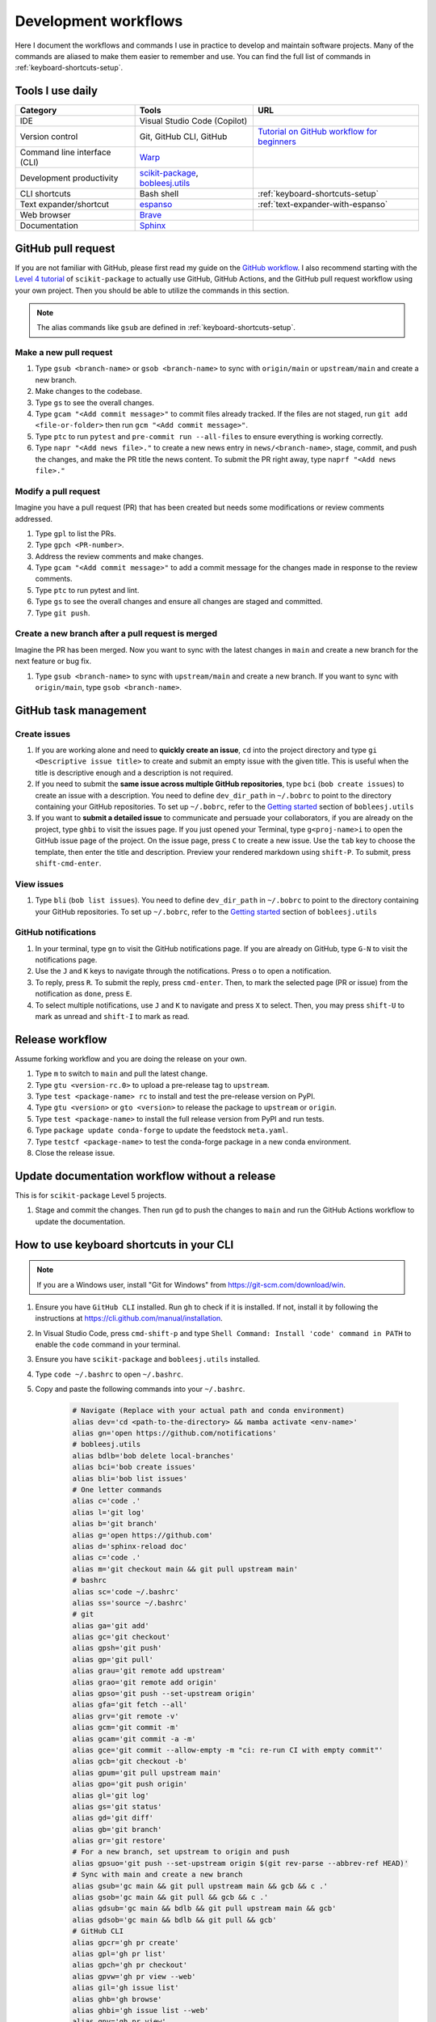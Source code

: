 .. _workflows:

Development workflows
=====================

Here I document the workflows and commands I use in practice to develop and maintain software projects. Many of the commands are aliased to make them easier to remember and use. You can find the full list of commands in :ref:`keyboard-shortcuts-setup`.

.. _tools-used-daily:

Tools I use daily
-----------------

.. list-table::
  :header-rows: 1

  * - Category
    - Tools
    - URL
  * - IDE
    - Visual Studio Code (Copilot)
    - 
  * - Version control
    - Git, GitHub CLI, GitHub
    - `Tutorial on GitHub workflow for beginners <https://scikit-package.github.io/scikit-package/support/frequently-asked-questions.html#github-workflow>`_
  * - Command line interface (CLI)
    - `Warp <https://www.warp.dev//>`_
    - 
  * - Development productivity
    - `scikit-package <https://scikit-package.github.io/scikit-package/>`_, `bobleesj.utils <https://bobleesj.github.io/bobleesj.utils/>`_
    - 
  * - CLI shortcuts
    - Bash shell
    - :ref:`keyboard-shortcuts-setup`
  * - Text expander/shortcut
    - `espanso <https://espanso.org/>`_
    - :ref:`text-expander-with-espanso`
  * - Web browser
    - `Brave <https://brave.com/>`_
    - 
  * - Documentation
    - `Sphinx <https://www.sphinx-doc.org/>`_
    - 

GitHub pull request
-------------------

If you are not familiar with GitHub, please first read my guide on the `GitHub workflow <https://scikit-package.github.io/scikit-package/support/frequently-asked-questions.html#github-workflow>`_. I also recommend starting with the `Level 4 tutorial <https://scikit-package.github.io/scikit-package/tutorials/tutorial-level-4.html>`_ of ``scikit-package`` to actually use GitHub, GitHub Actions, and the GitHub pull request workflow using your own project. Then you should be able to utilize the commands in this section.

.. note::
  
  The alias commands like ``gsub`` are defined in :ref:`keyboard-shortcuts-setup`.

Make a new pull request
^^^^^^^^^^^^^^^^^^^^^^^^

#. Type ``gsub <branch-name>`` or ``gsob <branch-name>`` to sync with ``origin/main`` or ``upstream/main`` and create a new branch.

#. Make changes to the codebase.

#. Type ``gs`` to see the overall changes.

#. Type ``gcam "<Add commit message>"`` to commit files already tracked. If the files are not staged, run ``git add <file-or-folder>`` then run ``gcm "<Add commit message>"``.

#. Type ``ptc`` to run ``pytest`` and ``pre-commit run --all-files`` to ensure everything is working correctly.

#. Type ``napr "<Add news file>."`` to create a new news entry in ``news/<branch-name>``, stage, commit, and push the changes, and make the PR title the news content. To submit the PR right away, type ``naprf "<Add news file>."``

Modify a pull request
^^^^^^^^^^^^^^^^^^^^^^

Imagine you have a pull request (PR) that has been created but needs some modifications or review comments addressed.

#. Type ``gpl`` to list the PRs.

#. Type ``gpch <PR-number>``.

#. Address the review comments and make changes.

#. Type ``gcam "<Add commit message>"`` to add a commit message for the changes made in response to the review comments.

#. Type ``ptc`` to run pytest and lint.

#. Type ``gs`` to see the overall changes and ensure all changes are staged and committed.

#. Type ``git push``.

Create a new branch after a pull request is merged
^^^^^^^^^^^^^^^^^^^^^^^^^^^^^^^^^^^^^^^^^^^^^^^^^^^

Imagine the PR has been merged. Now you want to sync with the latest changes in ``main`` and create a new branch for the next feature or bug fix.

#. Type ``gsub <branch-name>`` to sync with ``upstream/main`` and create a new branch. If you want to sync with ``origin/main``, type ``gsob <branch-name>``.

GitHub task management
----------------------

Create issues
^^^^^^^^^^^^^^

#. If you are working alone and need to **quickly create an issue**, ``cd`` into the project directory and type ``gi <Descriptive issue title>`` to create and submit an empty issue with the given title. This is useful when the title is descriptive enough and a description is not required.

#. If you need to submit the **same issue across multiple GitHub repositories**, type ``bci`` (``bob create issues``) to create an issue with a description. You need to define ``dev_dir_path`` in ``~/.bobrc`` to point to the directory containing your GitHub repositories. To set up ``~/.bobrc``, refer to the `Getting started <https://bobleesj.github.io/bobleesj.utils/cli.html#getting-started>`_ section of ``bobleesj.utils``

#. If you want to **submit a detailed issue** to communicate and persuade your collaborators, if you are already on the project, type ``ghbi`` to visit the issues page. If you just opened your Terminal, type ``g<proj-name>i`` to open the GitHub issue page of the project. On the issue page, press ``C`` to create a new issue. Use the ``tab`` key to choose the template, then enter the title and description. Preview your rendered markdown using ``shift-P``. To submit, press ``shift-cmd-enter``.

View issues
^^^^^^^^^^^

#. Type ``bli`` (``bob list issues``). You need to define ``dev_dir_path`` in ``~/.bobrc`` to point to the directory containing your GitHub repositories. To set up ``~/.bobrc``, refer to the `Getting started <https://bobleesj.github.io/bobleesj.utils/cli.html#getting-started>`_ section of ``bobleesj.utils``

  .. image:: ./img/issue-list.png
      :alt: List of issues by running bob list issues

GitHub notifications
^^^^^^^^^^^^^^^^^^^^

#. In your terminal, type ``gn`` to visit the GitHub notifications page. If you are already on GitHub, type ``G-N`` to visit the notifications page.

#. Use the ``J`` and ``K`` keys to navigate through the notifications. Press ``o`` to open a notification.

#. To reply, press ``R``. To submit the reply, press ``cmd-enter``. Then, to mark the selected page (PR or issue) from the notification as ``done``, press ``E``.

#. To select multiple notifications, use ``J`` and ``K`` to navigate and press ``X`` to select. Then, you may press ``shift-U`` to mark as unread and ``shift-I`` to mark as read.

Release workflow
----------------

Assume forking workflow and you are doing the release on your own.

#. Type ``m`` to switch to ``main`` and pull the latest change.

#. Type ``gtu <version-rc.0>`` to upload a pre-release tag to ``upstream``.

#. Type ``test <package-name> rc`` to install and test the pre-release version on PyPI.

#. Type ``gtu <version>`` or ``gto <version>`` to release the package to ``upstream`` or ``origin``.

#. Type ``test <package-name>`` to install the full release version from PyPI and run tests.

#. Type ``package update conda-forge`` to update the feedstock ``meta.yaml``.

#. Type ``testcf <package-name>`` to test the conda-forge package in a new conda environment.

#. Close the release issue.

Update documentation workflow without a release
-----------------------------------------------

This is for ``scikit-package`` Level 5 projects.

#. Stage and commit the changes. Then run ``gd`` to push the changes to ``main`` and run the GitHub Actions workflow to update the documentation.

.. _keyboard-shortcuts-setup:

How to use keyboard shortcuts in your CLI
-----------------------------------------

.. note::

  If you are a Windows user, install "Git for Windows" from https://git-scm.com/download/win.

#. Ensure you have ``GitHub CLI`` installed. Run ``gh`` to check if it is installed. If not, install it by following the instructions at https://cli.github.com/manual/installation.

#. In Visual Studio Code, press ``cmd-shift-p`` and type ``Shell Command: Install 'code' command in PATH`` to enable the ``code`` command in your terminal.

#. Ensure you have ``scikit-package`` and ``bobleesj.utils`` installed.

#. Type ``code ~/.bashrc`` to open ``~/.bashrc``.

#. Copy and paste the following commands into your ``~/.bashrc``.

    .. code-block:: bash

        # Navigate (Replace with your actual path and conda environment)
        alias dev='cd <path-to-the-directory> && mamba activate <env-name>'
        alias gn='open https://github.com/notifications'
        # bobleesj.utils
        alias bdlb='bob delete local-branches'
        alias bci='bob create issues'
        alias bli='bob list issues'
        # One letter commands
        alias c='code .'
        alias l='git log'
        alias b='git branch'
        alias g='open https://github.com'
        alias d='sphinx-reload doc'
        alias c='code .'
        alias m='git checkout main && git pull upstream main'
        # bashrc
        alias sc='code ~/.bashrc'
        alias ss='source ~/.bashrc'
        # git
        alias ga='git add'
        alias gc='git checkout'
        alias gpsh='git push'
        alias gp='git pull'
        alias grau='git remote add upstream'
        alias grao='git remote add origin'
        alias gpso='git push --set-upstream origin'
        alias gfa='git fetch --all'
        alias grv='git remote -v'
        alias gcm='git commit -m'
        alias gcam='git commit -a -m'
        alias gce='git commit --allow-empty -m "ci: re-run CI with empty commit"'
        alias gcb='git checkout -b'
        alias gpum='git pull upstream main'
        alias gpo='git push origin'
        alias gl='git log'
        alias gs='git status'
        alias gd='git diff'
        alias gb='git branch'
        alias gr='git restore'
        # For a new branch, set upstream to origin and push
        alias gpsuo='git push --set-upstream origin $(git rev-parse --abbrev-ref HEAD)'
        # Sync with main and create a new branch
        alias gsub='gc main && git pull upstream main && gcb && c .'
        alias gsob='gc main && git pull && gcb && c .'
        alias gdsub='gc main && bdlb && git pull upstream main && gcb'
        alias gdsob='gc main && bdlb && git pull && gcb'
        # GitHub CLI
        alias gpcr='gh pr create'
        alias gpl='gh pr list'
        alias gpch='gh pr checkout'
        alias gpvw='gh pr view --web'
        alias gil='gh issue list'
        alias ghb='gh browse'
        alias ghbi='gh issue list --web'
        alias gpv='gh pr view'
        alias gbd='gh workflow run publish-docs-on-release.yml'
        alias gbds='gh run list --workflow=publish-docs-on-release.yml'
        # Combined
        alias gpsuop='gpsuo && gpcr'
        # Create news file, add, commit, push, and create PR with the same news title.
        _make_pr() {
        TOOL="$1"        # e.g. "na" (which is aliased to a full package command)
        TITLE="$2"       # PR title
        FILL_FLAG="$3"   # "fill" or empty
        eval "$TOOL \"$TITLE\"" || return 1
        git add news/ || return 1
        git commit -m "news: $TITLE" || return 1
        BRANCH=$(git rev-parse --abbrev-ref HEAD)
        git push --set-upstream origin "$BRANCH" || return 1
        if [ "$FILL_FLAG" = "fill" ]; then
          gh pr create --title "$TITLE" --fill
        else
          gh pr create --title "$TITLE"
        fi
        }
        # scikit-package
        alias na='package add news -a -m'
        alias nf='package add news -f -m'
        alias nc='package add news -c -m'
        alias nr='package add news -r -m'
        alias nd='package add news -d -m'
        napr()  { _make_pr "na" "$1" ""; }
        naprf() { _make_pr "na" "$1" "fill"; }
        nrpr()  { _make_pr "nr" "$1" ""; }
        nrprf() { _make_pr "nr" "$1" "fill"; }
        nspr()  { _make_pr "ns" "$1" ""; }
        nsprf() { _make_pr "ns" "$1" "fill"; }
        ncpr()  { _make_pr "na" "$1" ""; }
        ncprf() { _make_pr "na" "$1" "fill"; }
        ndpr()  { _make_pr "nd" "$1" ""; }
        ndprf() { _make_pr "nd" "$1" "fill"; }
        gict() {
          gh issue create -t "$1" -b ""
        }
        gi() {
          gh issue create -t "$1" -b ""
        }
        gto() {
          TAG="$1"
          git tag "$TAG" && git push origin "$TAG"
        }
        gtu() {
          TAG="$1"
          git tag "$TAG" && git push upstream "$TAG"
        }
        # Python, pip, conda (mamba)
        alias pi='pip install'
        alias pir='pip install -r'
        alias pie='pip install -e . && pip install -r requirements/test.txt'
        alias mi='mamba install \
          --file requirements/test.txt \
          --file requirements/conda.txt'\
        alias ma='mamba activate'
        alias mao='mamba activate ophus-env'
        alias mab='mamba activate bob-env'
        alias mcn='mamba create -n'
        mce() {
          folder_name=$(basename "$PWD")
          env_name="${folder_name}-env"
          mamba create -y -n "$env_name" python=3.13 \
            --file requirements/test.txt \
            --file requirements/conda.txt \
            --file requirements/docs.txt && \
            mamba activate "$env_name" && \
            pip install -e .
        }
        # Combined
        alias pt='pytest'
        alias pc='pre-commit run --all-files'
        alias ptc='pytest && pre-commit run --all-files'
        alias pb='python -m build'
        alias pd='git push && gbd'
        # cookiecutter
        alias cc='cookiecutter .'
        alias ec='code /Users/imac/Library/Application\ Support/espanso'
        # Test release process
        test() {
          PKG="$1"
          MODE="$2"
          ENV_NAME="${PKG}-${MODE:-stable}"
          echo "🔧 Creating environment: $ENV_NAME"
          mamba create -y -n "$ENV_NAME" python=3.13 || return 1
          echo "🚀 Activating environment..."
          mamba activate "$ENV_NAME" || return 1
          echo "📦 Installing $MODE version of $PKG..."
          if [ "$MODE" = "rc" ]; then
            pip install --pre "$PKG" || return 1
          else
            pip install "$PKG" || return 1
          fi
          echo "📄 Installing requirements/test.txt..."
          mamba install -y --file requirements/test.txt || return 1
          echo "🧪 Running tests with pytest..."
          pytest
        }
        # Test conda-forge
        testcf() {
          PKG="$1"
          MODE="$2"\
          ENV_NAME="${PKG}-stable"
          echo "🔧 Creating environment: $ENV_NAME"
          mamba create -y "$ENV_NAME" PKG || return 1
          echo "🚀 Activating environment..."
          mamba activate "$ENV_NAME" || return 1
          echo "📄 Installing requirements/test.txt..."
          mamba install -y --file requirements/test.txt || return 1
          echo "🧪 Running tests with pytest..."
          pytest
        }

#. Run ``source ~/.bashrc`` to apply the changes.

#. To add or modify commands, type ``sc`` to open ``~/.bashrc`` in Visual Studio Code, make your changes, and save the file.

#. To apply the changes, instead of running ``source ~/.bashrc``, type ``ss`` to apply the changes to your current terminal session.

.. _text-expander-with-espanso:

Use text expander to prevent typing the same text
-------------------------------------------------

The goal is to **minimize the amount of typing** by setting custom aliases for nouns, pharses, and sentences. This aligns with :ref:`principle-minimum-effort-same-output`.

The following instructions are tested on macOS.

#. Install `espanso <https://espanso.org/>`_.

#. Type ``ec`` defined in :ref:`keyboard-shortcuts-setup` to open the espanso configuration folder.

#. In ``match/base.yml``, copy and paste the following configuration into the espanso configuration file 

    .. code-block:: yaml

      # espanso match file
      # For a complete introduction, visit the official docs at: https://espanso.org/docs/
      matches:
        # GitHub
        - trigger: "lgtm"
          replace: "Looks good to me!"
        - trigger: "prr"
          replace: "This is ready for review."
        - trigger: "prc1"
          replace: "Great start! Please see my in-line comments." 
        - trigger: "prc2"
          replace: "Almost there... just a few more tweaks needed."
        - trigger: "prm"
          replace: "Looking good. Merging this PR!"
        - trigger: "g1"
          replace: "I think this is a great idea. I have a few thoughts."
        - trigger: "g2"
          replace: "This is great. Could you please implement this?"
        - trigger: "c1"
          replace: "Sorry I am a bit confused by this section because "
        - trigger: "c2"
          replace: "I might be missing something. Do you mind explaining "
        - trigger: "i1"
          replace: "Closes "
        - trigger: "i2"
          replace: "Closed by issue "
        # Appreciate
        - trigger: "a1"
          replace: "Thanks!"
        - trigger: "a2"
          replace: "Thanks a lot!"
        - trigger: "a3"
          replace: "Thank you so much!"
        - trigger: "a4"
          replace: "Wow, this is awesome. Thank you so much!"
        - trigger: "gbl"
          replace: "@bobleesj "
        # Billinge
        - trigger: "gsb"
          replace: "@sbillinge "
        - trigger: "gtz"
          replace: "@Tieqiong "
        - trigger: "gcm"
          replace: "@cadenmyers13 "
        - trigger: "gyx"
          replace: "@ycexiao "
        - trigger: "gem"
          replace: "@EmilJaffal "
        # Oliynyk
        - trigger: "gbs"
          replace: "@balaranjan "
        - trigger: "gds"
          replace: "@dshirya "
        # Projects
        - trigger: "butils"
          replace: "`bobleesj.utils` "
        - trigger: "skpkgn"
          replace: "`scikit-package` "
        - trigger: "skpkgc"
          replace: "`scikit-package-conda-forge` "
        - trigger: "skpkgm"
          replace: "`scikit-package-manuscript` "
        - trigger: "skpkgs"
          replace: "`scikit-package-system` "
        - trigger: "skpkgw"
          replace: "`scikit-package-workspace` "  
        # Checklist & pomodoro
        - trigger: "po1"
          replace: "Pomodoro #1 "
        - trigger: "po2"
          replace: "Pomodoro #2 "
        - trigger: "po3"
          replace: "Pomodoro #3 "
        - trigger: "po4"
          replace: "Pomodoro #4 "
        - trigger: "po5"
          replace: "Pomodoro #5 "
        - trigger: "po6"
          replace: "Pomodoro #6 "
        - trigger: "po7"
          replace: "Pomodoro #7 "
        - trigger: "po8"
          replace: "Pomodoro #8 "
        - trigger: "po9"
          replace: "Pomodoro #9 "
        - trigger: "po10"
          replace: "Pomodoro #10 "
        - trigger: "poc"
          replace: "[ ] "
        - trigger: "pod"
          replace: "[x] "
        # Date, time
        - trigger: ":date"
          replace: "{{mydate}}"
          vars:
            - name: mydate
              type: date
              params:
                format: "%b %-d, %Y"
        - trigger: ":time"
          replace: "{{mytime}}"
          vars:
            - name: mytime
              type: date
              params:
                format: "%I:%M %p"
        # Print the output of a shell command
        - trigger: ":shell"
          replace: "{{output}}"
          vars:
            - name: output
              type: shell
              params:
                cmd: "echo 'Hello from your shell'"

#. Now, you can use the defined triggers in any application. For example, typing ``lgtm`` will replace it with ``Looks good to me!``.

  - To turn off/on espanso, in ``config/default.yml``, uncomment ``toggle_key: ALT``. Now, you can toggle espanso on and off by pressing the ``Opt`` key twice.
  - To see the list of matches, presss the ``Opt-Space`` keys together.

